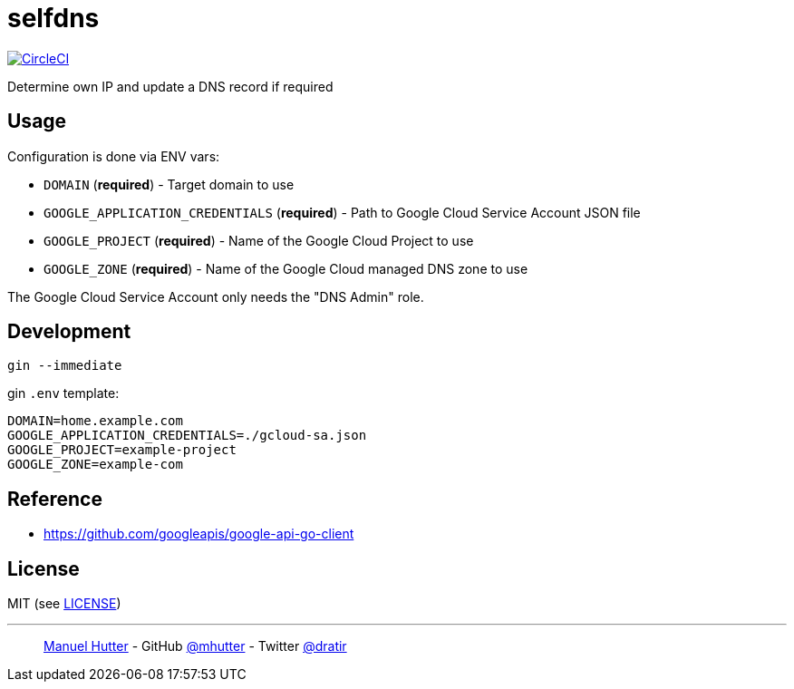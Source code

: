 = selfdns

image:https://circleci.com/gh/mhutter/selfdns.svg?style=svg["CircleCI", link="https://circleci.com/gh/mhutter/selfdns"]

Determine own IP and update a DNS record if required

== Usage

Configuration is done via ENV vars:

* `DOMAIN` (*required*) - Target domain to use
* `GOOGLE_APPLICATION_CREDENTIALS` (*required*) - Path to Google Cloud Service Account JSON file
* `GOOGLE_PROJECT` (*required*) - Name of the Google Cloud Project to use
* `GOOGLE_ZONE` (*required*) - Name of the Google Cloud managed DNS zone to use

The Google Cloud Service Account only needs the "DNS Admin" role.


== Development

    gin --immediate

gin `.env` template:

    DOMAIN=home.example.com
    GOOGLE_APPLICATION_CREDENTIALS=./gcloud-sa.json
    GOOGLE_PROJECT=example-project
    GOOGLE_ZONE=example-com


== Reference

* https://github.com/googleapis/google-api-go-client


== License

MIT (see link:LICENSE[LICENSE])

---
> https://hutter.io/[Manuel Hutter] -
> GitHub https://github.com/mhutter[@mhutter] -
> Twitter https://twitter.com/dratir[@dratir]
